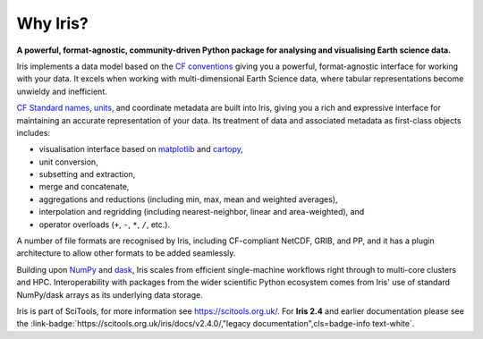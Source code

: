 .. _why_iris:

Why Iris?
=========

.. todo:: this is the standard blurb from the old index pages

**A powerful, format-agnostic, community-driven Python package for analysing
and visualising Earth science data.**

Iris implements a data model based on the `CF conventions <http://cfconventions.org>`_
giving you a powerful, format-agnostic interface for working with your data.
It excels when working with multi-dimensional Earth Science data, where tabular
representations become unwieldy and inefficient.

`CF Standard names <http://cfconventions.org/standard-names.html>`_,
`units <https://github.com/SciTools/cf_units>`_, and coordinate metadata
are built into Iris, giving you a rich and expressive interface for maintaining
an accurate representation of your data. Its treatment of data and
associated metadata as first-class objects includes:

.. rst-class:: squarelist

* visualisation interface based on `matplotlib <https://matplotlib.org/>`_ and
  `cartopy <https://scitools.org.uk/cartopy/docs/latest/>`_,
* unit conversion,
* subsetting and extraction,
* merge and concatenate,
* aggregations and reductions (including min, max, mean and weighted averages),
* interpolation and regridding (including nearest-neighbor, linear and
  area-weighted), and
* operator overloads (``+``, ``-``, ``*``, ``/``, etc.).

A number of file formats are recognised by Iris, including CF-compliant NetCDF,
GRIB, and PP, and it has a plugin architecture to allow other formats to be
added seamlessly.

Building upon `NumPy <http://www.numpy.org/>`_ and
`dask <https://dask.pydata.org/en/latest/>`_, Iris scales from efficient
single-machine workflows right through to multi-core clusters and HPC.
Interoperability with packages from the wider scientific Python ecosystem comes
from Iris' use of standard NumPy/dask arrays as its underlying data storage.

Iris is part of SciTools, for more information see https://scitools.org.uk/.
For **Iris 2.4** and earlier documentation please see the
:link-badge:`https://scitools.org.uk/iris/docs/v2.4.0/,"legacy documentation",cls=badge-info text-white`.

